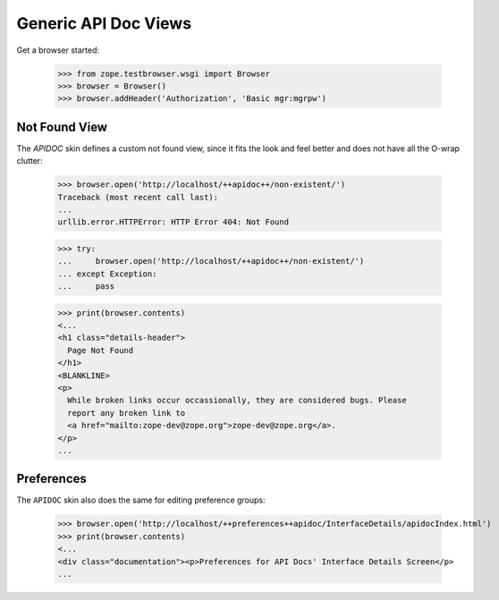 =====================
Generic API Doc Views
=====================

Get a browser started:

  >>> from zope.testbrowser.wsgi import Browser
  >>> browser = Browser()
  >>> browser.addHeader('Authorization', 'Basic mgr:mgrpw')


Not Found View
--------------

The `APIDOC` skin defines a custom not found view, since it fits the look and
feel better and does not have all the O-wrap clutter:

  >>> browser.open('http://localhost/++apidoc++/non-existent/')
  Traceback (most recent call last):
  ...
  urllib.error.HTTPError: HTTP Error 404: Not Found

  >>> try:
  ...     browser.open('http://localhost/++apidoc++/non-existent/')
  ... except Exception:
  ...     pass

  >>> print(browser.contents)
  <...
  <h1 class="details-header">
    Page Not Found
  </h1>
  <BLANKLINE>
  <p>
    While broken links occur occassionally, they are considered bugs. Please
    report any broken link to
    <a href="mailto:zope-dev@zope.org">zope-dev@zope.org</a>.
  </p>
  ...

Preferences
-----------

The ``APIDOC`` skin also does the same for editing preference groups:

  >>> browser.open('http://localhost/++preferences++apidoc/InterfaceDetails/apidocIndex.html')
  >>> print(browser.contents)
  <...
  <div class="documentation"><p>Preferences for API Docs' Interface Details Screen</p>
  ...
